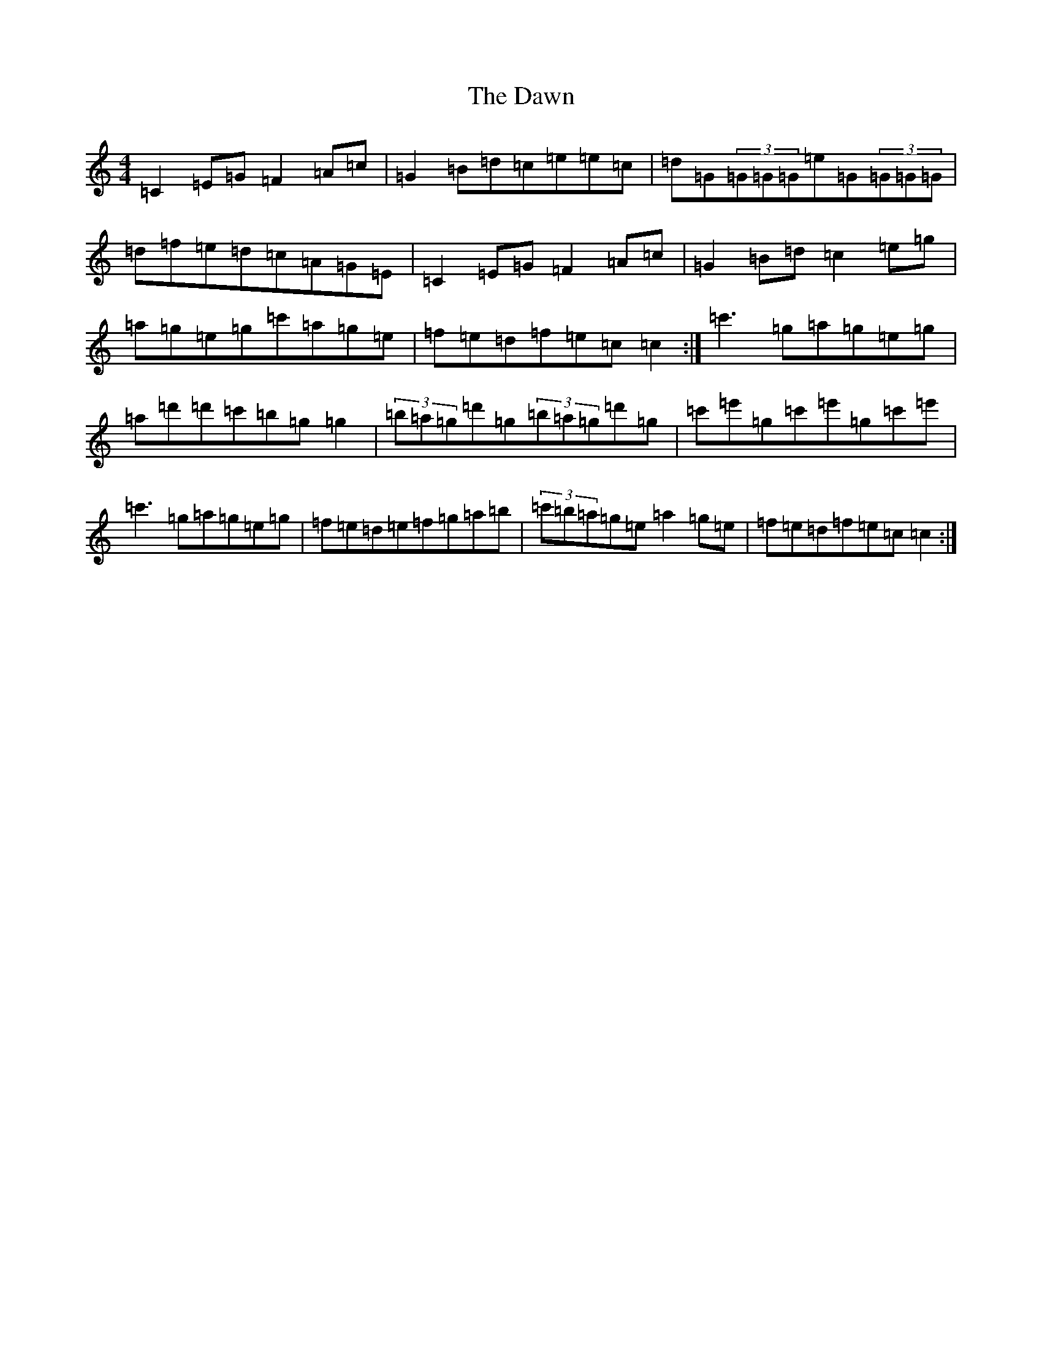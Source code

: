 X: 4970
T: Dawn, The
S: https://thesession.org/tunes/167#setting12804
Z: A Major
R: reel
M:4/4
L:1/8
K: C Major
=C2=E=G=F2=A=c|=G2=B=d=c=e=e=c|=d=G(3=G=G=G=e=G(3=G=G=G|=d=f=e=d=c=A=G=E|=C2=E=G=F2=A=c|=G2=B=d=c2=e=g|=a=g=e=g=c'=a=g=e|=f=e=d=f=e=c=c2:|=c'3=g=a=g=e=g|=a=d'=d'=c'=b=g=g2|(3=b=a=g=d'=g(3=b=a=g=d'=g|=c'=e'=g=c'=e'=g=c'=e'|=c'3=g=a=g=e=g|=f=e=d=e=f=g=a=b|(3=c'=b=a=g=e=a2=g=e|=f=e=d=f=e=c=c2:|